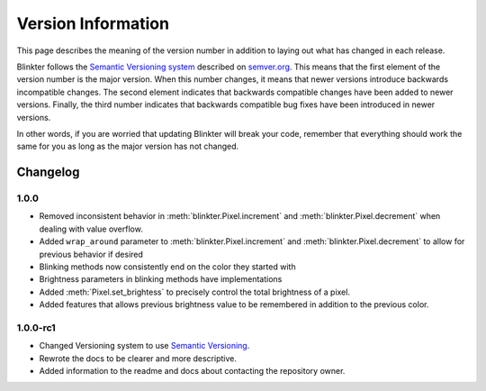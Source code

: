 Version Information
===================
This page describes the meaning of the version number in addition to laying out what has changed in each release.

Blinkter follows the `Semantic Versioning system <semver.org>`_ described on `semver.org <semver.org>`_. This means that
the first element of the version number is the major version. When this number changes, it means that newer versions
introduce backwards incompatible changes. The second element indicates that backwards compatible changes have been
added to newer versions. Finally, the third number indicates that backwards compatible bug fixes have been introduced
in newer versions.

In other words, if you are worried that updating Blinkter will break your code, remember that everything should work
the same for you as long as the major version has not changed.

Changelog
---------

1.0.0
~~~~~~~~

- Removed inconsistent behavior in :meth:`blinkter.Pixel.increment` and :meth:`blinkter.Pixel.decrement` when dealing with value overflow.
- Added ``wrap_around`` parameter to :meth:`blinkter.Pixel.increment` and :meth:`blinkter.Pixel.decrement` to allow for previous behavior
  if desired
- Blinking methods now consistently end on the color they started with
- Brightness parameters in blinking methods have implementations
- Added :meth:`Pixel.set_brightess` to precisely control the total brightness of a pixel.
- Added features that allows previous brightness value to be remembered in addition to the previous color.

1.0.0-rc1
~~~~~~~~~

- Changed Versioning system to use `Semantic Versioning <semver.org>`_.
- Rewrote the docs to be clearer and more descriptive.
- Added information to the readme and docs about contacting the repository owner.